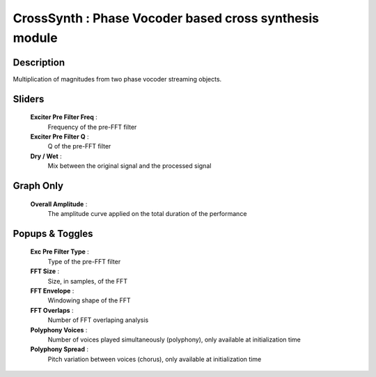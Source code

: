 CrossSynth : Phase Vocoder based cross synthesis module
=======================================================

Description
------------

Multiplication of magnitudes from two phase vocoder streaming objects.

Sliders
--------

    **Exciter Pre Filter Freq** : 
        Frequency of the pre-FFT filter
    **Exciter Pre Filter Q** : 
        Q of the pre-FFT filter
    **Dry / Wet** : 
        Mix between the original signal and the processed signal

Graph Only
-----------

    **Overall Amplitude** : 
        The amplitude curve applied on the total duration of the performance

Popups & Toggles
-----------------

    **Exc Pre Filter Type** : 
        Type of the pre-FFT filter
    **FFT Size** : 
        Size, in samples, of the FFT
    **FFT Envelope** : 
        Windowing shape of the FFT
    **FFT Overlaps** : 
        Number of FFT overlaping analysis
    **Polyphony Voices** : 
        Number of voices played simultaneously (polyphony), 
        only available at initialization time
    **Polyphony Spread** : 
        Pitch variation between voices (chorus), 
        only available at initialization time

    